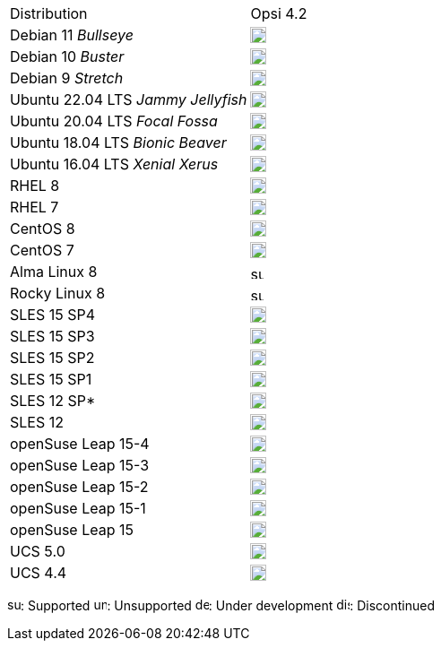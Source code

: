 ////
; Copyright (c) uib gmbh (www.uib.de)
; This documentation is owned by uib
; and published under the german creative commons by-sa license
; see:
; https://creativecommons.org/licenses/by-sa/3.0/de/
; https://creativecommons.org/licenses/by-sa/3.0/de/legalcode
; english:
; https://creativecommons.org/licenses/by-sa/3.0/
; https://creativecommons.org/licenses/by-sa/3.0/legalcode
;
////

[cols="1,1"]
|====
|Distribution | Opsi 4.2
|Debian 11 _Bullseye_  | image:supported.png[width=18]
|Debian 10 _Buster_  | image:supported.png[width=18]
|Debian 9 _Stretch_  | image:discontinued.png[width=18]
|Ubuntu 22.04 LTS _Jammy Jellyfish_      | image:supported.png[width=18]
|Ubuntu 20.04 LTS _Focal Fossa_      | image:supported.png[width=18]
|Ubuntu 18.04 LTS _Bionic Beaver_    | image:supported.png[width=18]
|Ubuntu 16.04 LTS _Xenial Xerus_     | image:unsupported.png[width=18]
|RHEL 8             | image:supported.png[width=18]
|RHEL 7             | image:unsupported.png[width=18]
|CentOS 8           | image:discontinued.png[width=18]
|CentOS 7           | image:unsupported.png[width=18]
|Alma Linux 8       | image:supported.png[width=15]
|Rocky Linux 8      | image:supported.png[width=15]
|SLES 15 SP4        | image:supported.png[width=18]
|SLES 15 SP3        | image:supported.png[width=18]
|SLES 15 SP2        | image:supported.png[width=18]
|SLES 15 SP1        | image:supported.png[width=18]
|SLES 12 SP*        | image:unsupported.png[width=18]
|SLES 12            | image:unsupported.png[width=18]
|openSuse Leap 15-4 | image:supported.png[width=18]
|openSuse Leap 15-3 | image:supported.png[width=18]
|openSuse Leap 15-2 | image:discontinued.png[width=18]
|openSuse Leap 15-1 | image:discontinued.png[width=18]
|openSuse Leap 15   | image:discontinued.png[width=18]
|UCS 5.0            | image:supported.png[width=18]
|UCS 4.4            | image:supported.png[width=18]
|====

image:supported.png[width=15]: Supported
image:unsupported.png[width=15]: Unsupported
image:develop.png[width=15]: Under development
image:discontinued.png[width=15]: Discontinued
